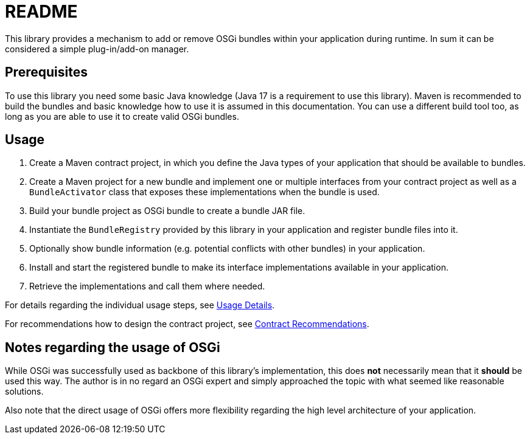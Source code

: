= README

This library provides a mechanism to add or remove OSGi bundles within your application during runtime.
In sum it can be considered a simple plug-in/add-on manager.

== Prerequisites

To use this library you need some basic Java knowledge (Java 17 is a requirement to use this library).
Maven is recommended to build the bundles and basic knowledge how to use it is assumed in this documentation.
You can use a different build tool too, as long as you are able to use it to create valid OSGi bundles.

== Usage

1. Create a Maven contract project, in which you define the Java types of your application that should be available to bundles.
2. Create a Maven project for a new bundle and implement one or multiple interfaces from your contract project as well as a `BundleActivator` class that exposes these implementations when the bundle is used.
3. Build your bundle project as OSGi bundle to create a bundle JAR file.
4. Instantiate the `BundleRegistry` provided by this library in your application and register bundle files into it.
5. Optionally show bundle information (e.g. potential conflicts with other bundles) in your application.
6. Install and start the registered bundle to make its interface implementations available in your application.
7. Retrieve the implementations and call them where needed.

For details regarding the individual usage steps, see xref:usage-details.adoc[Usage Details].

For recommendations how to design the contract project, see xref:contract-recommendations.adoc[Contract Recommendations].

== Notes regarding the usage of OSGi

While OSGi was successfully used as backbone of this library's implementation, this does **not** necessarily mean that it *should* be used this way.
The author is in no regard an OSGi expert and simply approached the topic with what seemed like reasonable solutions.

Also note that the direct usage of OSGi offers more flexibility regarding the high level architecture of your application.